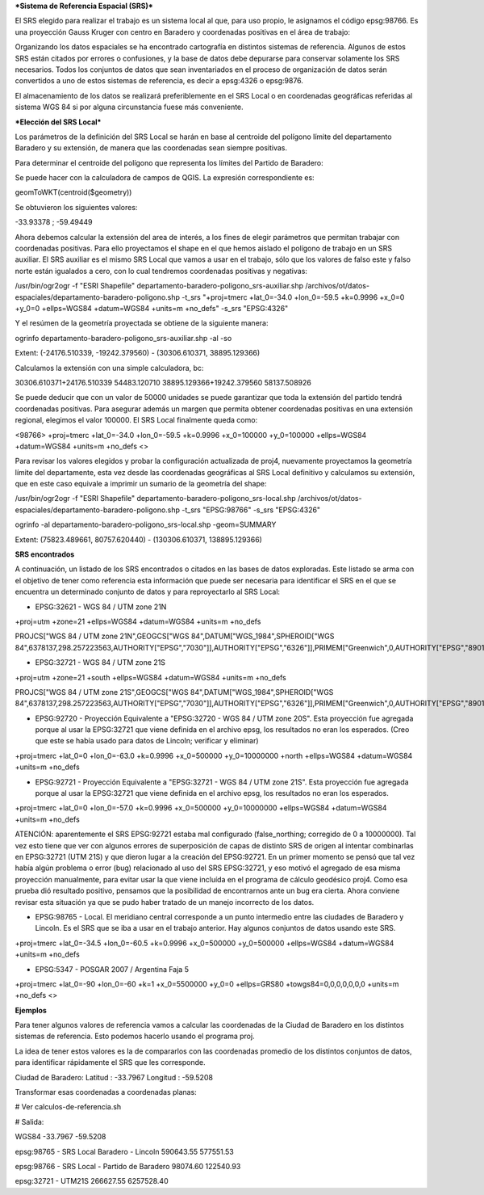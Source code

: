 ***Sistema de Referencia Espacial (SRS)***

El SRS elegido para realizar el trabajo es un sistema local al que, para uso propio, le asignamos el código epsg:98766. Es una proyección Gauss Kruger con centro en Baradero y coordenadas positivas en el área de trabajo:

Organizando los datos espaciales se ha encontrado cartografía en distintos sistemas de referencia. Algunos de estos SRS están citados por errores o confusiones, y la base de datos debe depurarse para conservar solamente los SRS necesarios. Todos los conjuntos de datos que sean inventariados en el proceso de organización de datos serán convertidos a uno de estos sistemas de referencia, es decir a epsg:4326 o epsg:9876.

El almacenamiento de los datos se realizará preferiblemente en el SRS Local o en coordenadas geográficas referidas al sistema WGS 84 si por alguna circunstancia fuese más conveniente.

***Elección del SRS Local***

Los parámetros de la definición del SRS Local se harán en base al centroide del polígono límite del departamento Baradero y su extensión, de manera que las coordenadas sean siempre positivas.

Para determinar el centroide del polígono que representa los límites del Partido de Baradero:

Se puede hacer con la calculadora de campos de QGIS. La expresión correspondiente es:

geomToWKT(centroid($geometry))

Se obtuvieron los siguientes valores:

-33.93378 ; -59.49449

Ahora debemos calcular la extensión del area de interés, a los fines de elegir parámetros que permitan trabajar con coordenadas positivas.
Para ello proyectamos el shape en el que hemos aislado el polígono de trabajo en un SRS auxiliar. El SRS auxiliar es el mismo SRS Local que vamos a usar en el trabajo, sólo que los valores de falso este y falso norte están igualados a cero, con lo cual tendremos coordenadas positivas y negativas:

/usr/bin/ogr2ogr -f "ESRI Shapefile" departamento-baradero-poligono_srs-auxiliar.shp /archivos/ot/datos-espaciales/departamento-baradero-poligono.shp -t_srs "+proj=tmerc +lat_0=-34.0 +lon_0=-59.5 +k=0.9996 +x_0=0 +y_0=0 +ellps=WGS84 +datum=WGS84 +units=m +no_defs" -s_srs "EPSG:4326"

Y el resúmen de la geometría proyectada se obtiene de la siguiente manera:

ogrinfo departamento-baradero-poligono_srs-auxiliar.shp -al -so

Extent: (-24176.510339, -19242.379560) - (30306.610371, 38895.129366)

Calculamos la extensión con una simple calculadora, bc:

30306.610371+24176.510339
54483.120710
38895.129366+19242.379560
58137.508926

Se puede deducir que con un valor de 50000 unidades se puede garantizar que toda la extensión del partido tendrá coordenadas positivas. Para asegurar además un margen que permita obtener coordenadas positivas en una extensión regional, elegimos el valor 100000. El SRS Local finalmente queda como:

<98766> +proj=tmerc +lat_0=-34.0 +lon_0=-59.5 +k=0.9996 +x_0=100000 +y_0=100000 +ellps=WGS84 +datum=WGS84 +units=m +no_defs <> 

Para revisar los valores elegidos y probar la configuración actualizada de proj4, nuevamente proyectamos la geometría límite del departamente, esta vez desde las coordenadas geográficas al SRS Local definitivo y calculamos su extensión, que en este caso equivale a imprimir un sumario de la geometría del shape:

/usr/bin/ogr2ogr -f "ESRI Shapefile" departamento-baradero-poligono_srs-local.shp /archivos/ot/datos-espaciales/departamento-baradero-poligono.shp -t_srs "EPSG:98766" -s_srs "EPSG:4326"

ogrinfo   -al departamento-baradero-poligono_srs-local.shp -geom=SUMMARY

Extent: (75823.489661, 80757.620440) - (130306.610371, 138895.129366)

**SRS encontrados**

A continuación, un listado de los SRS encontrados o citados en las bases de datos exploradas. Este listado se arma con el objetivo de tener como referencia esta información que puede ser necesaria para identificar el SRS en el que se encuentra un determinado conjunto de datos y para reproyectarlo al SRS Local:

- EPSG:32621 - WGS 84 / UTM zone 21N

+proj=utm +zone=21 +ellps=WGS84 +datum=WGS84 +units=m +no_defs 

PROJCS["WGS 84 / UTM zone 21N",GEOGCS["WGS 84",DATUM["WGS_1984",SPHEROID["WGS 84",6378137,298.257223563,AUTHORITY["EPSG","7030"]],AUTHORITY["EPSG","6326"]],PRIMEM["Greenwich",0,AUTHORITY["EPSG","8901"]],UNIT["degree",0.01745329251994328,AUTHORITY["EPSG","9122"]],AUTHORITY["EPSG","4326"]],UNIT["metre",1,AUTHORITY["EPSG","9001"]],PROJECTION["Transverse_Mercator"],PARAMETER["latitude_of_origin",0],PARAMETER["central_meridian",-57],PARAMETER["scale_factor",0.9996],PARAMETER["false_easting",500000],PARAMETER["false_northing",0],AUTHORITY["EPSG","32621"],AXIS["Easting",EAST],AXIS["Northing",NORTH]]

- EPSG:32721 - WGS 84 / UTM zone 21S

+proj=utm +zone=21 +south +ellps=WGS84 +datum=WGS84 +units=m +no_defs 

PROJCS["WGS 84 / UTM zone 21S",GEOGCS["WGS 84",DATUM["WGS_1984",SPHEROID["WGS 84",6378137,298.257223563,AUTHORITY["EPSG","7030"]],AUTHORITY["EPSG","6326"]],PRIMEM["Greenwich",0,AUTHORITY["EPSG","8901"]],UNIT["degree",0.01745329251994328,AUTHORITY["EPSG","9122"]],AUTHORITY["EPSG","4326"]],UNIT["metre",1,AUTHORITY["EPSG","9001"]],PROJECTION["Transverse_Mercator"],PARAMETER["latitude_of_origin",0],PARAMETER["central_meridian",-57],PARAMETER["scale_factor",0.9996],PARAMETER["false_easting",500000],PARAMETER["false_northing",10000000],AUTHORITY["EPSG","32721"],AXIS["Easting",EAST],AXIS["Northing",NORTH]]

- EPSG:92720 - Proyección Equivalente a "EPSG:32720 - WGS 84 / UTM zone 20S". Esta proyección fue agregada porque al usar la EPSG:32721 que viene definida en el archivo epsg, los resultados no eran los esperados. (Creo que este se había usado para datos de Lincoln; verificar y eliminar)

+proj=tmerc +lat_0=0 +lon_0=-63.0 +k=0.9996 +x_0=500000 +y_0=10000000 +north +ellps=WGS84 +datum=WGS84 +units=m +no_defs

- EPSG:92721 - Proyección Equivalente a "EPSG:32721 - WGS 84 / UTM zone 21S". Esta proyección fue agregada porque al usar la EPSG:32721 que viene definida en el archivo epsg, los resultados no eran los esperados.

+proj=tmerc +lat_0=0 +lon_0=-57.0 +k=0.9996 +x_0=500000 +y_0=10000000 +ellps=WGS84 +datum=WGS84 +units=m +no_defs

ATENCIÓN: aparentemente el SRS EPSG:92721 estaba mal configurado (false_northing; corregido de 0 a 10000000). Tal vez esto tiene que ver con algunos errores de superposición de capas de distinto SRS de origen al intentar combinarlas en EPSG:32721 (UTM 21S) y que dieron lugar a la creación del EPSG:92721. En un primer momento se pensó que tal vez había algún problema o error (bug) relacionado al uso del SRS EPSG:32721, y eso motivó el agregado de esa misma proyección manualmente, para evitar usar la que viene incluída en el programa de cálculo geodésico proj4. Como esa prueba dió resultado positivo, pensamos que la posibilidad de encontrarnos ante un bug era cierta. Ahora conviene revisar esta situación ya que se pudo haber tratado de un manejo incorrecto de los datos.

- EPSG:98765 - Local. El meridiano central corresponde a un punto intermedio entre las ciudades de Baradero y Lincoln. Es el SRS que se iba a usar en el trabajo anterior. Hay algunos conjuntos de datos usando este SRS.

+proj=tmerc +lat_0=-34.5 +lon_0=-60.5 +k=0.9996 +x_0=500000 +y_0=500000 +ellps=WGS84 +datum=WGS84 +units=m +no_defs

- EPSG:5347 - POSGAR 2007 / Argentina Faja 5

+proj=tmerc +lat_0=-90 +lon_0=-60 +k=1 +x_0=5500000 +y_0=0 +ellps=GRS80 +towgs84=0,0,0,0,0,0,0 +units=m +no_defs  <>

**Ejemplos**

Para tener algunos valores de referencia vamos a calcular las coordenadas de la Ciudad de Baradero en los distintos sistemas de referencia. Esto podemos hacerlo usando el programa proj.

La idea de tener estos valores es la de compararlos con las coordenadas promedio de los distintos conjuntos de datos, para identificar rápidamente el SRS que les corresponde.

Ciudad de Baradero: Latitud : -33.7967 Longitud : -59.5208

Transformar esas coordenadas a coordenadas planas:

# Ver calculos-de-referencia.sh

# Salida:

WGS84
-33.7967 -59.5208

epsg:98765 - SRS Local Baradero - Lincoln
590643.55   577551.53

epsg:98766 - SRS Local - Partido de Baradero
98074.60    122540.93

epsg:32721 - UTM21S
266627.55   6257528.40





